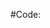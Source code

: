 # -*- mode: org; coding: utf-8-unix; indent-tabs-mode: nil -*-
# %file%
#
# Copyright(C) %author% All rights reserved.
# $Lastupdate: 2011/07/09 03:37:08$
#
# Author: %author% <%email%>
# License:
# This program is permitted under the principle of "NO WARRANTY" and "NO
# RESPONSIBILITY". The author shall not be liable for any event arising in
# any way out of the use of these resources.
#
# Redistribution in source and binary forms, with or without modification,
# is also permitted provided that the above copyright notice, disclaimer
# and this condition are retained.
#
#Code:
#+TITLE:
#+OPTIONS: toc:2 num:nil ^:nil

